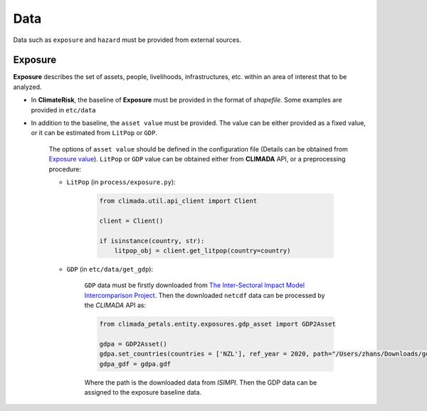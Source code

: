 Data
#######

Data such as ``exposure`` and ``hazard`` must be provided from external sources.


Exposure
=========
**Exposure** describes the set of assets, people, livelihoods, infrastructures, etc. within an area of interest that to be analyzed.

* In **ClimateRisk**, the baseline of **Exposure** must be provided in the format of *shapefile*. Some examples are provided in ``etc/data``

* In addition to the baseline, the ``asset value`` must be provided. The value can be either provided as a fixed value, or it can be estimated from ``LitPop`` or ``GDP``.
    
    The options of ``asset value`` should be defined in the configuration file (Details can be obtained from `Exposure value <https://climaterisk.readthedocs.io/en/latest/Concepts.html#exposure-value>`_).
    ``LitPop`` or ``GDP`` value can be obtained either from **CLIMADA** API, or a preprocessing procedure:
       
    * ``LitPop`` (in ``process/exposure.py``):

        .. code-block:: python

            from climada.util.api_client import Client

            client = Client()

            if isinstance(country, str):
                litpop_obj = client.get_litpop(country=country)

    * ``GDP`` (in ``etc/data/get_gdp``):

        ``GDP`` data must be firstly downloaded from `The Inter-Sectoral Impact Model Intercomparison Project <https://www.isimip.org>`_.
        Then the downloaded ``netcdf`` data can be processed by the *CLIMADA* API as:

        .. code-block:: python

            from climada_petals.entity.exposures.gdp_asset import GDP2Asset

            gdpa = GDP2Asset()
            gdpa.set_countries(countries = ['NZL'], ref_year = 2020, path="/Users/zhans/Downloads/gdp_2005soc_0p5deg_annual_2006-2099.nc4")
            gdpa_gdf = gdpa.gdf
        
        Where the path is the downloaded data from *ISIMPI*. Then the GDP data can be assigned to the exposure baseline data.



